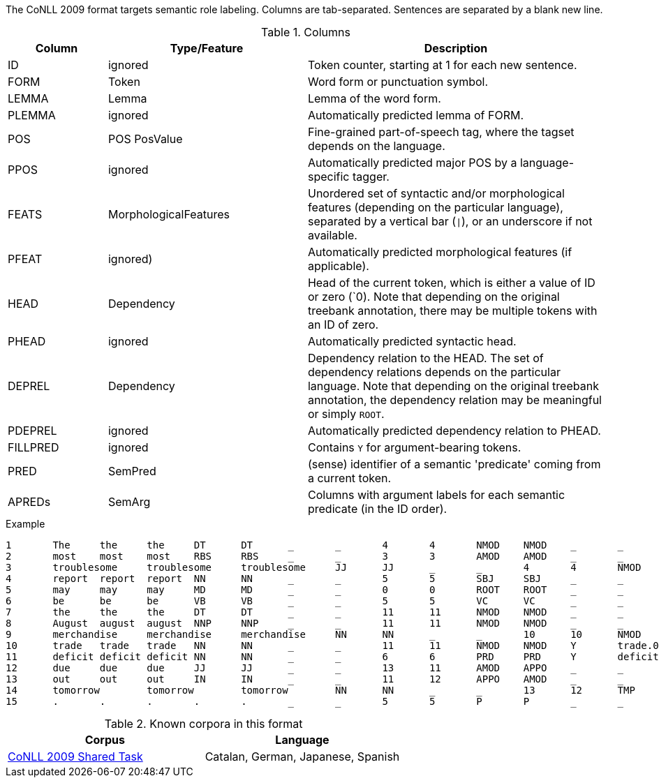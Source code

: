 // Copyright 2018
// Ubiquitous Knowledge Processing (UKP) Lab
// Technische Universität Darmstadt
// 
// Licensed under the Apache License, Version 2.0 (the "License");
// you may not use this file except in compliance with the License.
// You may obtain a copy of the License at
// 
// http://www.apache.org/licenses/LICENSE-2.0
// 
// Unless required by applicable law or agreed to in writing, software
// distributed under the License is distributed on an "AS IS" BASIS,
// WITHOUT WARRANTIES OR CONDITIONS OF ANY KIND, either express or implied.
// See the License for the specific language governing permissions and
// limitations under the License.

The CoNLL 2009 format targets semantic role labeling. Columns are tab-separated. Sentences are separated by a blank new line.

.Columns
[cols="1,2,3", options="header"]
|====
| Column  | Type/Feature | Description

| ID      
| ignored 
| Token counter, starting at 1 for each new sentence.

| FORM    
| Token 
| Word form or punctuation symbol.

| LEMMA   
| Lemma 
| Lemma of the word form.

| PLEMMA 
| ignored 
| Automatically predicted lemma of FORM.

| POS  
| POS PosValue 
| Fine-grained part-of-speech tag, where the tagset depends on the language.

| PPOS
| ignored
| Automatically predicted major POS by a language-specific tagger.


| FEATS   
| MorphologicalFeatures 
| Unordered set of syntactic and/or morphological features (depending on the particular language), separated by a vertical bar (`\|`), or an underscore if not available.

| PFEAT
| ignored)
| Automatically predicted morphological features (if applicable).


| HEAD    
| Dependency 
| Head of the current token, which is either a value of ID or zero (`0). Note that depending on the original treebank annotation, there may be multiple tokens with an ID of zero.

| PHEAD
| ignored
| Automatically predicted syntactic head.


| DEPREL  
| Dependency 
| Dependency relation to the HEAD. The set of dependency relations depends on the particular language. Note that depending on the original treebank annotation, the dependency relation may be meaningful or simply `ROOT`.

| PDEPREL
| ignored
| Automatically predicted dependency relation to PHEAD.

| FILLPRED
| ignored
| Contains `Y` for argument-bearing tokens.

| PRED
| SemPred
| (sense) identifier of a semantic 'predicate' coming from a current token.

| APREDs
| SemArg
| Columns with argument labels for each semantic predicate (in the ID order).
|====
 
.Example
[source,text,tabsize=0]
----
1	The	the	the	DT	DT	_	_	4	4	NMOD	NMOD	_	_	_	_
2	most	most	most	RBS	RBS	_	_	3	3	AMOD	AMOD	_	_	_	_
3	troublesome	troublesome	troublesome	JJ	JJ	_	_	4	4	NMOD	NMOD	_	_	_	_
4	report	report	report	NN	NN	_	_	5	5	SBJ	SBJ	_	_	_	_
5	may	may	may	MD	MD	_	_	0	0	ROOT	ROOT	_	_	_	_
6	be	be	be	VB	VB	_	_	5	5	VC	VC	_	_	_	_
7	the	the	the	DT	DT	_	_	11	11	NMOD	NMOD	_	_	_	_
8	August	august	august	NNP	NNP	_	_	11	11	NMOD	NMOD	_	_	_	AM-TMP
9	merchandise	merchandise	merchandise	NN	NN	_	_	10	10	NMOD	NMOD	_	_	A1	_
10	trade	trade	trade	NN	NN	_	_	11	11	NMOD	NMOD	Y	trade.01	_	A1
11	deficit	deficit	deficit	NN	NN	_	_	6	6	PRD	PRD	Y	deficit.01	_	A2
12	due	due	due	JJ	JJ	_	_	13	11	AMOD	APPO	_	_	_	_
13	out	out	out	IN	IN	_	_	11	12	APPO	AMOD	_	_	_	_
14	tomorrow	tomorrow	tomorrow	NN	NN	_	_	13	12	TMP	TMP	_	_	_	_
15	.	.	.	.	.	_	_	5	5	P	P	_	_	_	_
----

.Known corpora in this format
[cols="2*", options="header"]
|====
| Corpus 
| Language

| link:http://ufal.mff.cuni.cz/conll2009-st/task-description.html[CoNLL 2009 Shared Task]
| Catalan, German, Japanese, Spanish
|====
